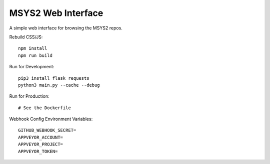 MSYS2 Web Interface
===================

A simple web interface for browsing the MSYS2 repos.

.. image:: https://ci.appveyor.com/api/projects/status/530781jtycsjpy6s/branch/master?svg=true
    :target: https://ci.appveyor.com/project/lazka/msys2-web/branch/master

Rebuild CSS/JS::

    npm install
    npm run build

Run for Development::

    pip3 install flask requests
    python3 main.py --cache --debug

Run for Production::

    # See the Dockerfile

Webhook Config Environment Variables::

    GITHUB_WEBHOOK_SECRET=
    APPVEYOR_ACCOUNT=
    APPVEYOR_PROJECT=
    APPVEYOR_TOKEN=

